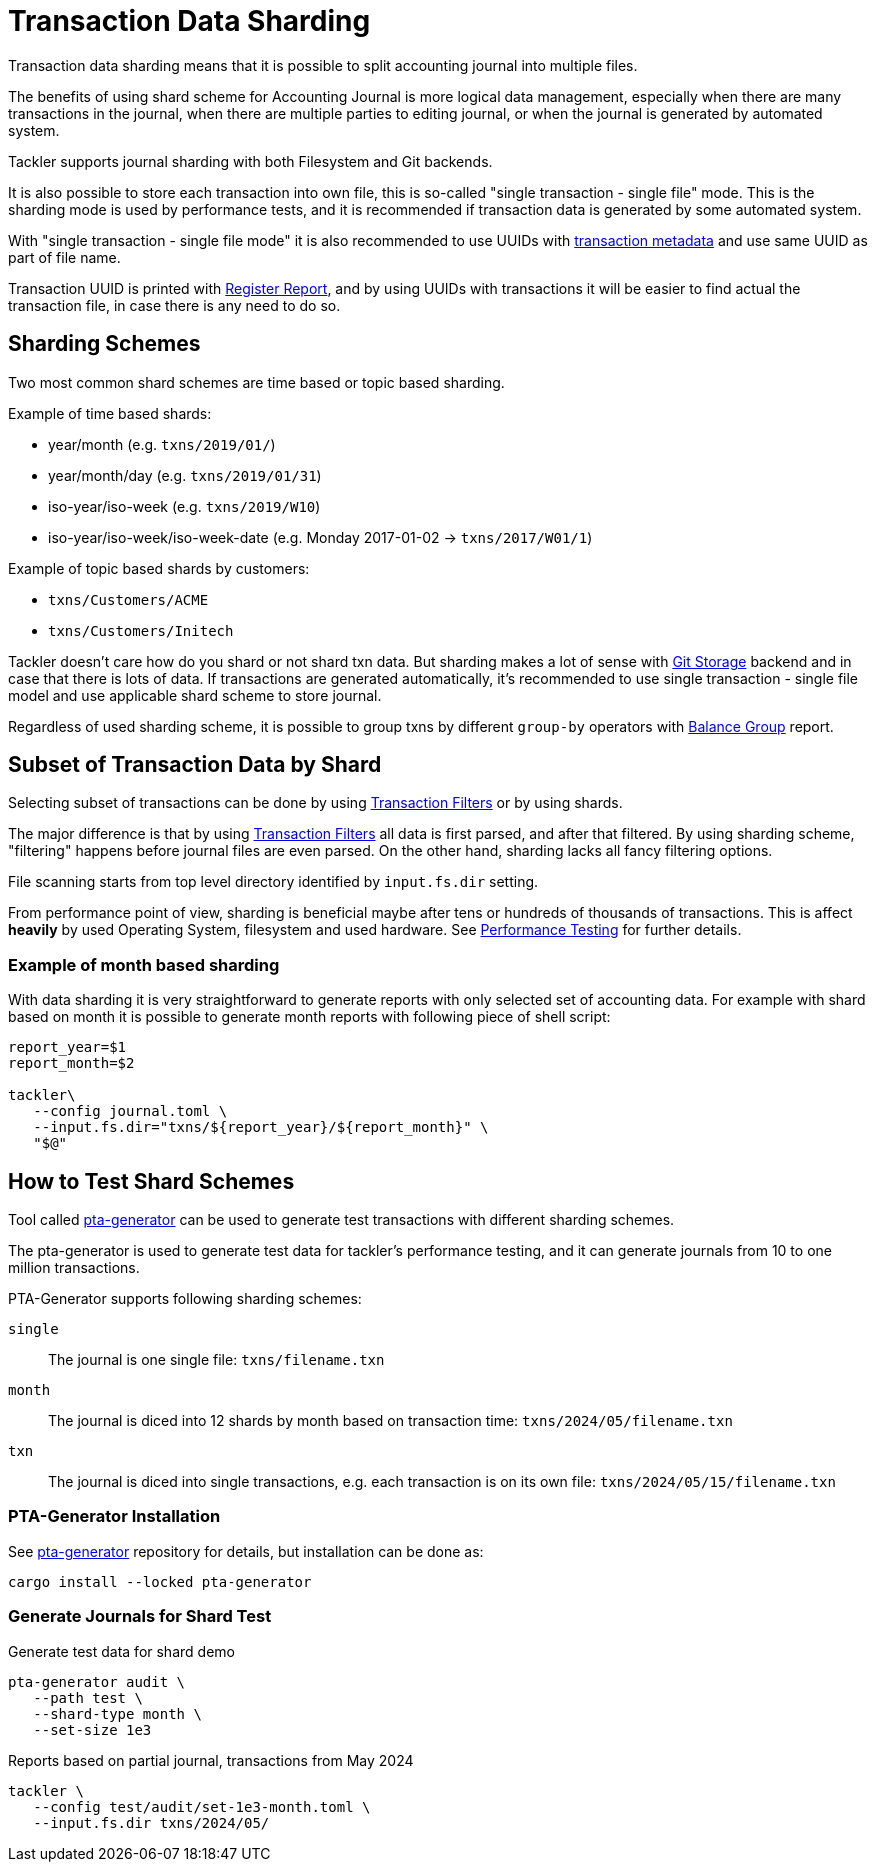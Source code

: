 = Transaction Data Sharding


Transaction data sharding means that it is possible to split accounting
journal into multiple files.

The benefits of using shard scheme for Accounting Journal is more logical
data management, especially when there are many transactions in the
journal, when there are multiple parties to editing journal, or when the
journal is generated by automated system.

Tackler supports journal sharding with both Filesystem and Git backends.

It is also possible to store each transaction into own file, this is
so-called "single transaction - single file" mode.   This is the sharding
mode is used by performance tests, and it is recommended if transaction
data is generated by some automated system.

With "single transaction - single file mode" it is also recommended to
use UUIDs with xref:journal:format.adoc[transaction metadata] and use
same UUID as part of file name.

Transaction UUID is printed with
xref:reports:report-register.adoc[Register Report],  and by using UUIDs
with transactions it will be easier to find actual the transaction file,
in case there is any need to do so.


== Sharding Schemes

Two most common shard schemes are time based or topic based sharding.

Example of time based shards: 

 * year/month (e.g. `txns/2019/01/`)
 * year/month/day (e.g. `txns/2019/01/31`)
 * iso-year/iso-week (e.g. `txns/2019/W10`)
 * iso-year/iso-week/iso-week-date (e.g. Monday 2017-01-02 -> `txns/2017/W01/1`)


Example of topic based shards by customers:

 * `txns/Customers/ACME` 
 * `txns/Customers/Initech`


Tackler doesn't care how do you shard or not shard txn data. But sharding
makes a lot of sense with xref:./git-storage.adoc[Git Storage] backend
and in case that there is lots of data. If transactions are generated
automatically, it's recommended to use single transaction - single file
model and use applicable shard scheme to store journal.

Regardless of used sharding scheme, it is possible to group txns by
different `group-by` operators with
xref:reports:report-balance-group.adoc[Balance Group] report.


[[shard-filters]]
== Subset of Transaction Data by Shard

Selecting subset of transactions can be done by using
xref:usage:txn-filters.adoc[Transaction Filters] or by using shards.

The major difference is that by using
xref:usage:txn-filters.adoc[Transaction Filters]
all data is first parsed, and after that filtered.  By using sharding
scheme, "filtering" happens before journal files are even parsed. On the
other hand, sharding lacks all fancy filtering options.

File scanning starts from top level directory identified by
`input.fs.dir` setting.

From performance point of view, sharding is beneficial maybe after 
tens or hundreds of thousands of transactions. This is affect *heavily*
by used Operating System, filesystem and used hardware.  See
xref:ROOT:features/performance.adoc[Performance Testing] for further details.


=== Example of month based sharding

With data sharding it is very straightforward to generate reports with
only selected set of accounting data.  For example with shard based on
month it is possible to generate month reports with following piece of
shell script:

[source,bash]
....
report_year=$1
report_month=$2

tackler\
   --config journal.toml \
   --input.fs.dir="txns/${report_year}/${report_month}" \
   "$@"
....

== How to Test Shard Schemes

Tool called
https://github.com/tackler-ng/pta-generator[pta-generator] can be
used to generate test transactions with different sharding schemes.

The pta-generator is used to generate test data for tackler's performance
testing, and it can generate journals from 10 to one million transactions.

PTA-Generator supports following sharding schemes:

`single`::
The journal is one single file: `txns/filename.txn`

`month`::
The journal is diced into 12 shards by month based on transaction
time: `txns/2024/05/filename.txn`

`txn`::
The journal is diced into single transactions, e.g. each transaction is
on its own file: `txns/2024/05/15/filename.txn`


=== PTA-Generator Installation

See https://github.com/tackler-ng/pta-generator[pta-generator] repository
for details, but installation can be done as:

[source, bash]
----
cargo install --locked pta-generator
----

=== Generate Journals for Shard Test

.Generate test data for shard demo
[source, bash]
----
pta-generator audit \
   --path test \
   --shard-type month \
   --set-size 1e3
----

.Reports based on partial journal, transactions from May 2024
[source, bash]
----
tackler \
   --config test/audit/set-1e3-month.toml \
   --input.fs.dir txns/2024/05/
----
